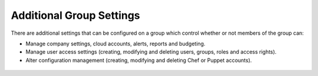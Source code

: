 .. raw:: latex
  
      \newpage

.. _additional_group_settings:

Additional Group Settings
-------------------------

There are additional settings that can be configured on a group which control whether or not members of the group can:

* Manage company settings, cloud accounts, alerts, reports and budgeting.
* Manage user access settings (creating, modifying and deleting users, groups, roles and access rights).
* Alter configuration management (creating, modifying and deleting Chef or Puppet accounts).

.. figure:: images/additonal_group_settings.png